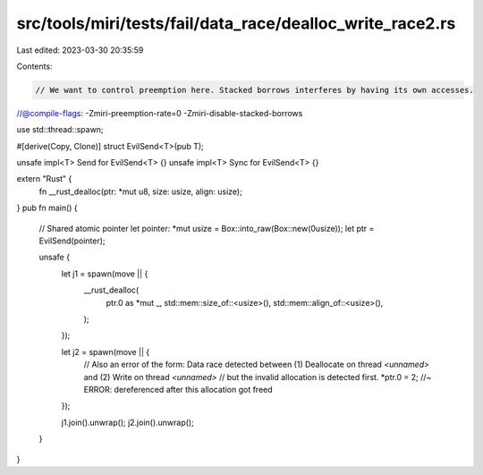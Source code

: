 src/tools/miri/tests/fail/data_race/dealloc_write_race2.rs
==========================================================

Last edited: 2023-03-30 20:35:59

Contents:

.. code-block:: rs

    // We want to control preemption here. Stacked borrows interferes by having its own accesses.
//@compile-flags: -Zmiri-preemption-rate=0 -Zmiri-disable-stacked-borrows

use std::thread::spawn;

#[derive(Copy, Clone)]
struct EvilSend<T>(pub T);

unsafe impl<T> Send for EvilSend<T> {}
unsafe impl<T> Sync for EvilSend<T> {}

extern "Rust" {
    fn __rust_dealloc(ptr: *mut u8, size: usize, align: usize);
}
pub fn main() {
    // Shared atomic pointer
    let pointer: *mut usize = Box::into_raw(Box::new(0usize));
    let ptr = EvilSend(pointer);

    unsafe {
        let j1 = spawn(move || {
            __rust_dealloc(
                ptr.0 as *mut _,
                std::mem::size_of::<usize>(),
                std::mem::align_of::<usize>(),
            );
        });

        let j2 = spawn(move || {
            // Also an error of the form: Data race detected between (1) Deallocate on thread `<unnamed>` and (2) Write on thread `<unnamed>`
            // but the invalid allocation is detected first.
            *ptr.0 = 2; //~ ERROR: dereferenced after this allocation got freed
        });

        j1.join().unwrap();
        j2.join().unwrap();
    }
}


